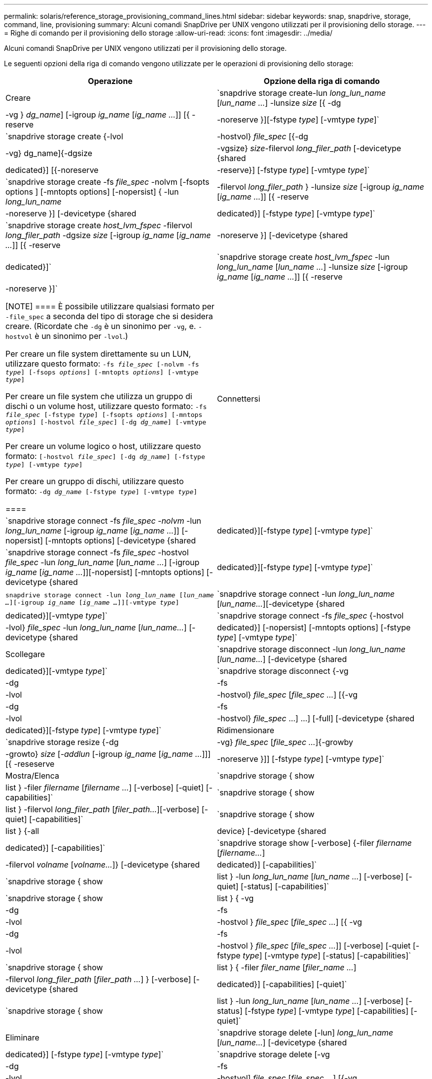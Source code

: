 ---
permalink: solaris/reference_storage_provisioning_command_lines.html 
sidebar: sidebar 
keywords: snap, snapdrive, storage, command, line, provisioning 
summary: Alcuni comandi SnapDrive per UNIX vengono utilizzati per il provisioning dello storage. 
---
= Righe di comando per il provisioning dello storage
:allow-uri-read: 
:icons: font
:imagesdir: ../media/


[role="lead"]
Alcuni comandi SnapDrive per UNIX vengono utilizzati per il provisioning dello storage.

Le seguenti opzioni della riga di comando vengono utilizzate per le operazioni di provisioning dello storage:

|===
| Operazione | Opzione della riga di comando 


 a| 
Creare
 a| 
`snapdrive storage create-lun _long_lun_name_ [_lun_name ..._] -lunsize _size_ [{ -dg | -vg } _dg_name_] [-igroup _ig_name_ [_ig_name ..._]] [{ -reserve | -noreserve }][-fstype _type_] [-vmtype _type_]`



 a| 
`snapdrive storage create {-lvol | -hostvol} _file_spec_ [{-dg | -vg} dg_name]{-dgsize | -vgsize} _size_-filervol _long_filer_path_ [-devicetype {shared | dedicated}] [{-noreserve | -reserve}] [-fstype _type_] [-vmtype _type_]`



 a| 
`snapdrive storage create -fs _file_spec_ -nolvm [-fsopts options ] [-mntopts options] [-nopersist] { -lun _long_lun_name_ | -filervol _long_filer_path_ } -lunsize _size_ [-igroup _ig_name_ [_ig_name ..._]] [{ -reserve | -noreserve }] [-devicetype {shared | dedicated}] [-fstype _type_] [-vmtype _type_]`



 a| 
`snapdrive storage create _host_lvm_fspec_ -filervol _long_filer_path_ -dgsize _size_ [-igroup _ig_name_ [_ig_name ..._]] [{ -reserve | -noreserve }] [-devicetype {shared | dedicated}]`



 a| 
`snapdrive storage create _host_lvm_fspec_ -lun _long_lun_name_ [_lun_name ..._] -lunsize _size_ [-igroup _ig_name_ [_ig_name ..._]] [{ -reserve | -noreserve }]`

[NOTE]
====
È possibile utilizzare qualsiasi formato per `-file_spec` a seconda del tipo di storage che si desidera creare. (Ricordate che `-dg` è un sinonimo per `-vg`, e. `-hostvol` è un sinonimo per `-lvol`.)

Per creare un file system direttamente su un LUN, utilizzare questo formato: `-fs _file_spec_ [-nolvm -fs _type_] [-fsops _options_] [-mntopts _options_] [-vmtype _type_]`

Per creare un file system che utilizza un gruppo di dischi o un volume host, utilizzare questo formato: `-fs _file_spec_ [-fstype _type_] [-fsopts _options_] [-mntops _options_] [-hostvol _file_spec_] [-dg _dg_name_] [-vmtype _type_]`

Per creare un volume logico o host, utilizzare questo formato: `[-hostvol _file_spec_] [-dg _dg_name_] [-fstype _type_] [-vmtype _type_]`

Per creare un gruppo di dischi, utilizzare questo formato: `-dg _dg_name_ [-fstype _type_] [-vmtype _type_]`

====


 a| 
Connettersi
 a| 
`snapdrive storage connect -fs _file_spec -nolvm_ -lun _long_lun_name_ [-igroup _ig_name_ [_ig_name ..._]] [-nopersist] [-mntopts options] [-devicetype {shared | dedicated}][-fstype _type_] [-vmtype _type_]`



 a| 
`snapdrive storage connect -fs _file_spec_ -hostvol _file_spec_ -lun _long_lun_name_ [_lun_name ..._] [-igroup _ig_name_ [_ig_name ..._]][-nopersist] [-mntopts options] [-devicetype {shared | dedicated}][-fstype _type_] [-vmtype _type_]`



 a| 
`snapdrive storage connect -lun _long_lun_name_ [_lun_name ..._][-igroup _ig_name_ [_ig_name ..._]][-vmtype _type_]`



 a| 
`snapdrive storage connect -lun _long_lun_name_ [_lun_name..._][-devicetype {shared | dedicated}][-vmtype _type_]`



 a| 
`snapdrive storage connect -fs _file_spec_ {-hostvol | -lvol} _file_spec_ -lun _long_lun_name_ [_lun_name..._] [-devicetype {shared | dedicated}] [-nopersist] [-mntopts options] [-fstype _type_] [-vmtype _type_]`



 a| 
Scollegare
 a| 
`snapdrive storage disconnect -lun _long_lun_name_ [_lun_name..._] [-devicetype {shared | dedicated}][-vmtype _type_]`



 a| 
`snapdrive storage disconnect {-vg | -dg | -fs | -lvol | -hostvol} _file_spec_ [_file_spec ..._] [{-vg | -dg | -fs | -lvol | -hostvol} _file_spec_ ...] ...] [-full] [-devicetype {shared | dedicated}][-fstype _type_] [-vmtype _type_]`



 a| 
Ridimensionare
 a| 
`snapdrive storage resize {-dg | -vg} _file_spec_ [_file_spec ..._]{-growby | -growto} _size_ [_-addlun_ [-igroup _ig_name_ [_ig_name ..._]]] [{ -reseserve | -noreserve }]] [-fstype _type_] [-vmtype _type_]`



 a| 
Mostra/Elenca
 a| 
`snapdrive storage { show | list } -filer _filername_ [_filername ..._] [-verbose] [-quiet] [-capabilities]`



 a| 
`snapdrive storage { show | list } -filervol _long_filer_path_ [_filer_path..._][-verbose] [-quiet] [-capabilities]`



 a| 
`snapdrive storage { show | list } {-all | device} [-devicetype {shared | dedicated}] [-capabilities]`



 a| 
`snapdrive storage show [-verbose] {-filer _filername_ [_filername..._] | -filervol _volname_ [_volname..._]} [-devicetype {shared | dedicated}] [-capabilities]`



 a| 
`snapdrive storage { show| list } -lun _long_lun_name_ [_lun_name ..._] [-verbose] [-quiet] [-status] [-capabilities]`



 a| 
`snapdrive storage { show | list } { -vg | -dg | -fs | -lvol |-hostvol } _file_spec_ [_file_spec ..._] [{ -vg | -dg | -fs | -lvol | -hostvol } _file_spec_ [_file_spec ..._]] [-verbose] [-quiet [-fstype _type_] [-vmtype _type_] [-status] [-capabilities]`



 a| 
`snapdrive storage { show | list } { -filer _filer_name_ [_filer_name ..._] | -filervol _long_filer_path_ [_filer_path ..._] } [-verbose] [-devicetype {shared | dedicated}] [-capabilities] [-quiet]`



 a| 
`snapdrive storage { show | list } -lun _long_lun_name_ [_lun_name ..._] [-verbose] [-status] [-fstype _type_] [-vmtype _type_] [-capabilities] [-quiet]`



 a| 
Eliminare
 a| 
`snapdrive storage delete [-lun] _long_lun_name_ [_lun_name..._] [-devicetype {shared | dedicated}] [-fstype _type_] [-vmtype _type_]`



 a| 
`snapdrive storage delete [-vg | -dg | -fs | -lvol | -hostvol] _file_spec_ [_file_spec ..._] [{-vg | -dg | -fs | -lvol | -hostvol} _file_spec_ [_file_spec ..._] ...] [-full] [-devicetype {shared | dedicated}]] [-fstype _type_] [-vmtype _type_]`

|===
*Informazioni correlate*

xref:reference_command_line_arguments.adoc[Argomenti della riga di comando]
